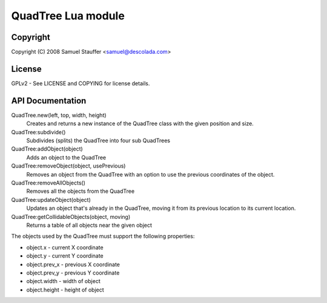 
===================
QuadTree Lua module
===================

Copyright
=========

Copyright (C) 2008  Samuel Stauffer <samuel@descolada.com>

License
=======

GPLv2 - See LICENSE and COPYING for license details.

API Documentation
=================

QuadTree.new(left, top, width, height)
  Creates and returns a new instance of the QuadTree class with
  the given position and size.

QuadTree:subdivide()
  Subdivides (splits) the QuadTree into four sub QuadTrees

QuadTree:addObject(object)
  Adds an object to the QuadTree

QuadTree:removeObject(object, usePrevious)
  Removes an object from the QuadTree with an option to use the previous
  coordinates of the object.

QuadTree:removeAllObjects()
  Removes all the objects from the QuadTree

QuadTree:updateObject(object)
  Updates an object that's already in the QuadTree, moving
  it from its previous location to its current location.

QuadTree:getCollidableObjects(object, moving)
  Returns a table of all objects near the given object

The objects used by the QuadTree must support the following properties:

* object.x      - current X coordinate
* object.y      - current Y coordinate
* object.prev_x - previous X coordinate
* object.prev_y - previous Y coordinate
* object.width  - width of object
* object.height - height of object
